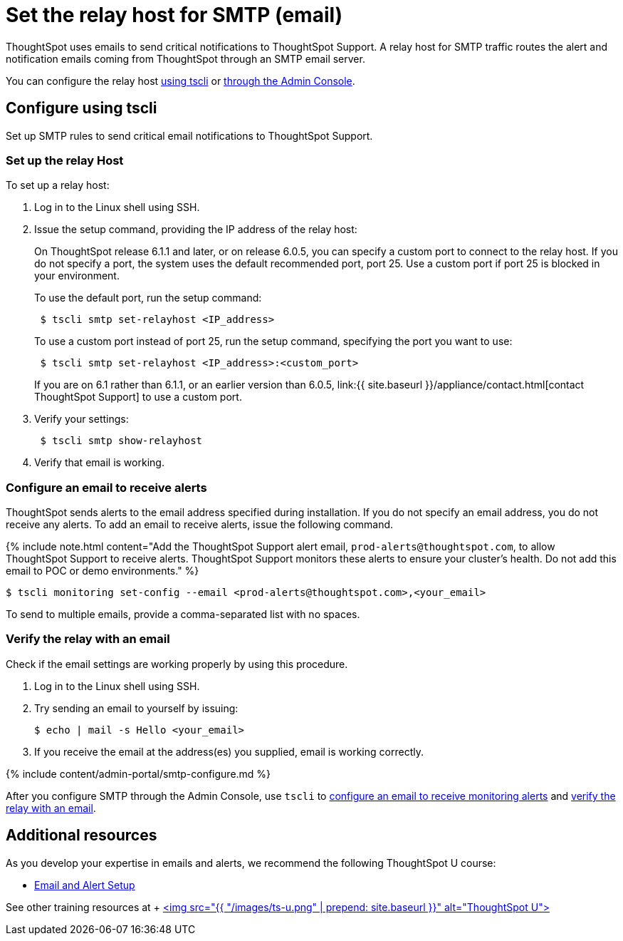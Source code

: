 = Set the relay host for SMTP (email)
:last_updated: 6/11/2020

:redirect_from: /6.3.0/admin/setup/set-up-relay-host.html", "/6.3.0.CU1/admin/setup/set-up-relay-host.html

ThoughtSpot uses emails to send critical notifications to ThoughtSpot Support. A relay host for SMTP traffic routes the alert and notification emails coming from ThoughtSpot through an SMTP email server.

You can configure the relay host <<tscli,using tscli>> or <<admin-portal,through the Admin Console>>.

[#tscli]
== Configure using tscli

Set up SMTP rules to send critical email notifications to ThoughtSpot Support.

=== Set up the relay Host

To set up a relay host:

. Log in to the Linux shell using SSH.
. Issue the setup command, providing the IP address of the relay host:
+
On ThoughtSpot release 6.1.1 and later, or on release 6.0.5, you can specify a custom port to connect to the relay host.
If you do not specify a port, the system uses the default recommended port, port 25.
Use a custom port if port 25 is blocked in your environment.
+
To use the default port, run the setup command:
+
----
 $ tscli smtp set-relayhost <IP_address>
----
+
To use a custom port instead of port 25, run the setup command, specifying the port you want to use:
+
----
 $ tscli smtp set-relayhost <IP_address>:<custom_port>
----
+
If you are on 6.1 rather than 6.1.1, or an earlier version than 6.0.5, link:{{ site.baseurl }}/appliance/contact.html[contact ThoughtSpot Support] to use a custom port.

. Verify your settings:
+
----
 $ tscli smtp show-relayhost
----

. Verify that email is working.

[#configure-email]
=== Configure an email to receive alerts

ThoughtSpot sends alerts to the email address specified during installation.
If you do not specify an email address, you do not receive any alerts.
To add an email to receive alerts, issue the following command.

{% include note.html content="Add the ThoughtSpot Support alert email, `prod-alerts@thoughtspot.com`, to allow ThoughtSpot Support to receive alerts.
ThoughtSpot Support monitors these alerts to ensure your cluster's health.
Do not add this email to POC or demo environments." %}

 $ tscli monitoring set-config --email <prod-alerts@thoughtspot.com>,<your_email>

To send to multiple emails, provide a comma-separated list with no spaces.

[#verify-email]
=== Verify the relay with an email

Check if the email settings are working properly by using this procedure.

. Log in to the Linux shell using SSH.
. Try sending an email to yourself by issuing:

 $ echo | mail -s Hello <your_email>

. If you receive the email at the address(es) you supplied, email is working correctly.

{% include content/admin-portal/smtp-configure.md %}

After you configure SMTP through the Admin Console, use `tscli` to <<configure-email,configure an email to receive monitoring alerts>> and <<verify-email,verify the relay with an email>>.

== Additional resources

As you develop your expertise in emails and alerts, we recommend the following ThoughtSpot U course:

* https://training.thoughtspot.com/emails-alerts[Email and Alert Setup]

See other training resources at + https://training.thoughtspot.com/[<img src="{{ "/images/ts-u.png" | prepend: site.baseurl }}" alt="ThoughtSpot U">]
